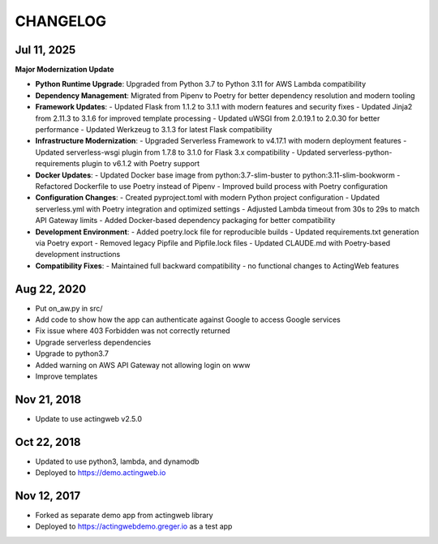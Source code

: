 =========
CHANGELOG
=========

Jul 11, 2025
------------

**Major Modernization Update**

- **Python Runtime Upgrade**: Upgraded from Python 3.7 to Python 3.11 for AWS Lambda compatibility
- **Dependency Management**: Migrated from Pipenv to Poetry for better dependency resolution and modern tooling
- **Framework Updates**:
  - Updated Flask from 1.1.2 to 3.1.1 with modern features and security fixes
  - Updated Jinja2 from 2.11.3 to 3.1.6 for improved template processing
  - Updated uWSGI from 2.0.19.1 to 2.0.30 for better performance
  - Updated Werkzeug to 3.1.3 for latest Flask compatibility
- **Infrastructure Modernization**:
  - Upgraded Serverless Framework to v4.17.1 with modern deployment features
  - Updated serverless-wsgi plugin from 1.7.8 to 3.1.0 for Flask 3.x compatibility
  - Updated serverless-python-requirements plugin to v6.1.2 with Poetry support
- **Docker Updates**:
  - Updated Docker base image from python:3.7-slim-buster to python:3.11-slim-bookworm
  - Refactored Dockerfile to use Poetry instead of Pipenv
  - Improved build process with Poetry configuration
- **Configuration Changes**:
  - Created pyproject.toml with modern Python project configuration
  - Updated serverless.yml with Poetry integration and optimized settings
  - Adjusted Lambda timeout from 30s to 29s to match API Gateway limits
  - Added Docker-based dependency packaging for better compatibility
- **Development Environment**:
  - Added poetry.lock file for reproducible builds
  - Updated requirements.txt generation via Poetry export
  - Removed legacy Pipfile and Pipfile.lock files
  - Updated CLAUDE.md with Poetry-based development instructions
- **Compatibility Fixes**:
  - Maintained full backward compatibility - no functional changes to ActingWeb features

Aug 22, 2020
-------------

- Put on_aw.py in src/
- Add code to show how the app can authenticate against Google to access Google services
- Fix issue where 403 Forbidden was not correctly returned
- Upgrade serverless dependencies
- Upgrade to python3.7
- Added warning on AWS API Gateway not allowing login on www
- Improve templates

Nov 21, 2018
------------

- Update to use actingweb v2.5.0

Oct 22, 2018
------------

- Updated to use python3, lambda, and dynamodb
- Deployed to https://demo.actingweb.io


Nov 12, 2017
------------

- Forked as separate demo app from actingweb library
- Deployed to https://actingwebdemo.greger.io as a test app


